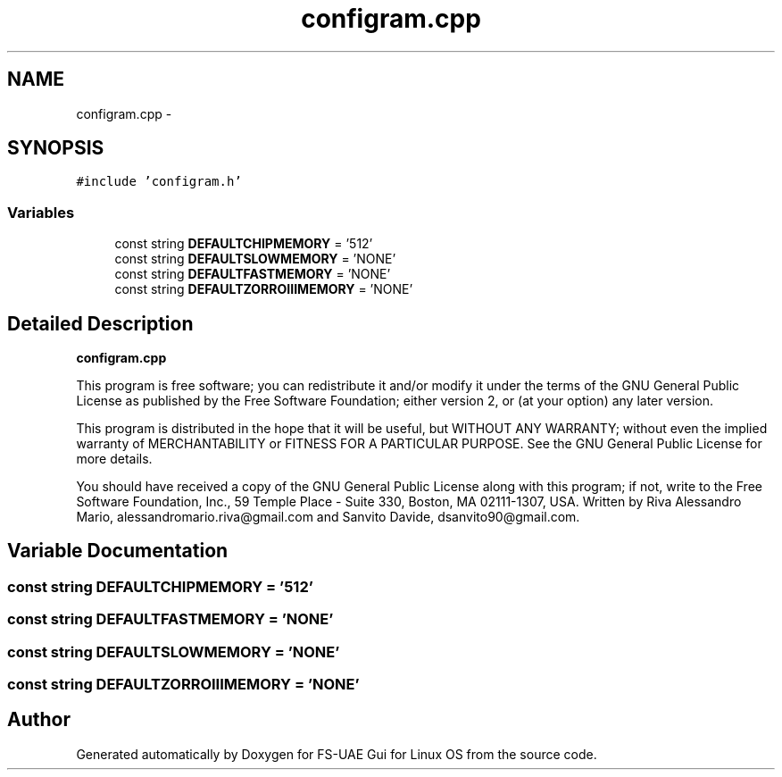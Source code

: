 .TH "configram.cpp" 3 "Thu Aug 23 2012" "Version 1.0" "FS-UAE Gui for Linux OS" \" -*- nroff -*-
.ad l
.nh
.SH NAME
configram.cpp \- 
.SH SYNOPSIS
.br
.PP
\fC#include 'configram\&.h'\fP
.br

.SS "Variables"

.in +1c
.ti -1c
.RI "const string \fBDEFAULTCHIPMEMORY\fP = '512'"
.br
.ti -1c
.RI "const string \fBDEFAULTSLOWMEMORY\fP = 'NONE'"
.br
.ti -1c
.RI "const string \fBDEFAULTFASTMEMORY\fP = 'NONE'"
.br
.ti -1c
.RI "const string \fBDEFAULTZORROIIIMEMORY\fP = 'NONE'"
.br
.in -1c
.SH "Detailed Description"
.PP 
\fBconfigram\&.cpp\fP
.PP
This program is free software; you can redistribute it and/or modify it under the terms of the GNU General Public License as published by the Free Software Foundation; either version 2, or (at your option) any later version\&.
.PP
This program is distributed in the hope that it will be useful, but WITHOUT ANY WARRANTY; without even the implied warranty of MERCHANTABILITY or FITNESS FOR A PARTICULAR PURPOSE\&. See the GNU General Public License for more details\&.
.PP
You should have received a copy of the GNU General Public License along with this program; if not, write to the Free Software Foundation, Inc\&., 59 Temple Place - Suite 330, Boston, MA 02111-1307, USA\&. Written by Riva Alessandro Mario, alessandromario.riva@gmail.com and Sanvito Davide, dsanvito90@gmail.com\&. 
.SH "Variable Documentation"
.PP 
.SS "const string \fBDEFAULTCHIPMEMORY\fP = '512'"
.SS "const string \fBDEFAULTFASTMEMORY\fP = 'NONE'"
.SS "const string \fBDEFAULTSLOWMEMORY\fP = 'NONE'"
.SS "const string \fBDEFAULTZORROIIIMEMORY\fP = 'NONE'"
.SH "Author"
.PP 
Generated automatically by Doxygen for FS-UAE Gui for Linux OS from the source code\&.
